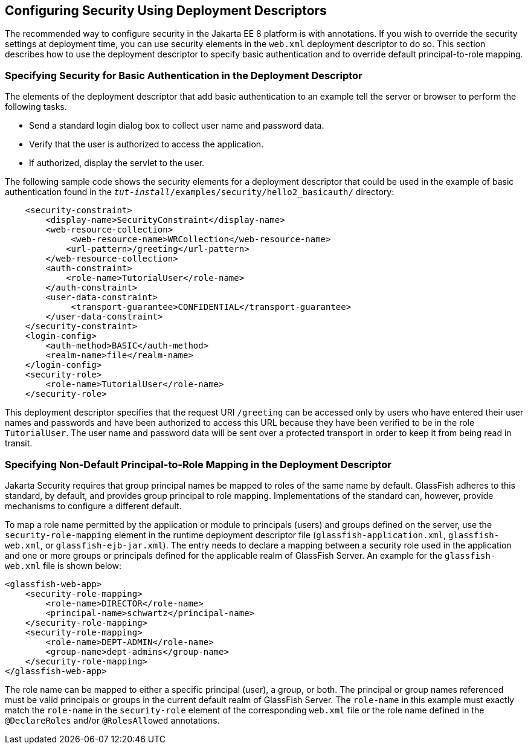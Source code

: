 == Configuring Security Using Deployment Descriptors

The recommended way to configure security in the Jakarta EE 8 platform is with annotations.
If you wish to override the security settings at deployment time, you can use security elements in the `web.xml` deployment descriptor to do so.
This section describes how to use the deployment descriptor to specify basic authentication and to override default principal-to-role mapping.

=== Specifying Security for Basic Authentication in the Deployment Descriptor

The elements of the deployment descriptor that add basic authentication to an example tell the server or browser to perform the following tasks.

* Send a standard login dialog box to collect user name and password data.

* Verify that the user is authorized to access the application.

* If authorized, display the servlet to the user.

The following sample code shows the security elements for a deployment descriptor that could be used in the example of basic authentication found in the `_tut-install_/examples/security/hello2_basicauth/` directory:

[source,xml]
----
    <security-constraint>
        <display-name>SecurityConstraint</display-name>
        <web-resource-collection>
             <web-resource-name>WRCollection</web-resource-name>
            <url-pattern>/greeting</url-pattern>
        </web-resource-collection>
        <auth-constraint>
            <role-name>TutorialUser</role-name>
        </auth-constraint>
        <user-data-constraint>
             <transport-guarantee>CONFIDENTIAL</transport-guarantee>
        </user-data-constraint>
    </security-constraint>
    <login-config>
        <auth-method>BASIC</auth-method>
        <realm-name>file</realm-name>
    </login-config>
    <security-role>
        <role-name>TutorialUser</role-name>
    </security-role>
----

This deployment descriptor specifies that the request URI `/greeting` can be accessed only by users who have entered their user names and passwords and have been authorized to access this URL because they have been verified to be in the role `TutorialUser`.
The user name and password data will be sent over a protected transport in order to keep it from being read in transit.

=== Specifying Non-Default Principal-to-Role Mapping in the Deployment Descriptor

Jakarta Security requires that group principal names be mapped to roles of the same name by default.
GlassFish adheres to this standard, by default, and provides group principal to role mapping.
Implementations of the standard can, however, provide mechanisms to configure a different default.

To map a role name permitted by the application or module to principals (users) and groups defined on the server, use the `security-role-mapping` element in the runtime deployment descriptor file (`glassfish-application.xml`, `glassfish-web.xml`, or `glassfish-ejb-jar.xml`).
The entry needs to declare a mapping between a security role used in the application and one or more groups or principals defined for the applicable realm of GlassFish Server.
An example for the `glassfish-web.xml` file is shown below:

[source,xml]
----
<glassfish-web-app>
    <security-role-mapping>
        <role-name>DIRECTOR</role-name>
        <principal-name>schwartz</principal-name>
    </security-role-mapping>
    <security-role-mapping>
        <role-name>DEPT-ADMIN</role-name>
        <group-name>dept-admins</group-name>
    </security-role-mapping>
</glassfish-web-app>
----

The role name can be mapped to either a specific principal (user), a group, or both.
The principal or group names referenced must be valid principals or groups in the current default realm of GlassFish Server.
The `role-name` in this example must exactly match the `role-name` in the `security-role` element of the corresponding `web.xml` file or the role name defined in the `@DeclareRoles` and/or `@RolesAllowed` annotations.
